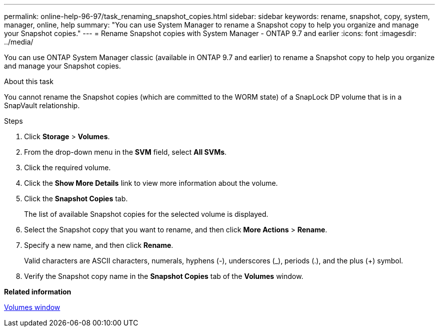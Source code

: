 ---
permalink: online-help-96-97/task_renaming_snapshot_copies.html
sidebar: sidebar
keywords: rename, snapshot, copy, system, manager, online, help
summary: "You can use System Manager to rename a Snapshot copy to help you organize and manage your Snapshot copies."
---
= Rename Snapshot copies with System Manager - ONTAP 9.7 and earlier
:icons: font
:imagesdir: ../media/

[.lead]
You can use ONTAP System Manager classic (available in ONTAP 9.7 and earlier) to rename a Snapshot copy to help you organize and manage your Snapshot copies.

.About this task

You cannot rename the Snapshot copies (which are committed to the WORM state) of a SnapLock DP volume that is in a SnapVault relationship.

.Steps

. Click *Storage* > *Volumes*.
. From the drop-down menu in the *SVM* field, select *All SVMs*.
. Click the required volume.
. Click the *Show More Details* link to view more information about the volume.
. Click the *Snapshot Copies* tab.
+
The list of available Snapshot copies for the selected volume is displayed.

. Select the Snapshot copy that you want to rename, and then click *More Actions* > *Rename*.
. Specify a new name, and then click *Rename*.
+
Valid characters are ASCII characters, numerals, hyphens (-), underscores (_), periods (.), and the plus (+) symbol.

. Verify the Snapshot copy name in the *Snapshot Copies* tab of the *Volumes* window.

*Related information*

xref:reference_volumes_window.adoc[Volumes window]

